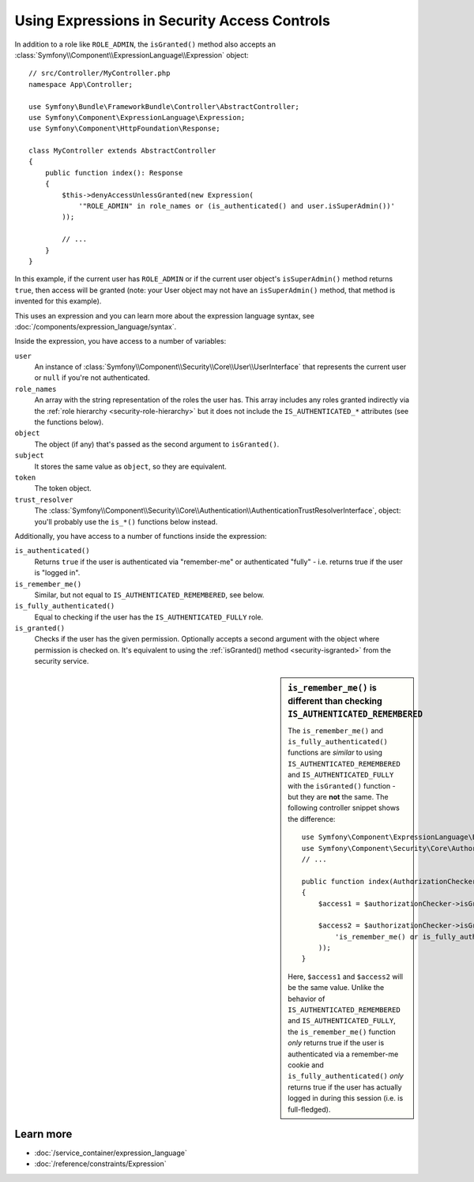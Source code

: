 .. index::
   single: Expressions in the Framework

Using Expressions in Security Access Controls
=============================================

.. seealso::

    The best solution for handling complex authorization rules is to use
    the :doc:`Voter System </security/voters>`.

In addition to a role like ``ROLE_ADMIN``, the ``isGranted()`` method also
accepts an :class:`Symfony\\Component\\ExpressionLanguage\\Expression` object::

    // src/Controller/MyController.php
    namespace App\Controller;

    use Symfony\Bundle\FrameworkBundle\Controller\AbstractController;
    use Symfony\Component\ExpressionLanguage\Expression;
    use Symfony\Component\HttpFoundation\Response;

    class MyController extends AbstractController
    {
        public function index(): Response
        {
            $this->denyAccessUnlessGranted(new Expression(
                '"ROLE_ADMIN" in role_names or (is_authenticated() and user.isSuperAdmin())'
            ));

            // ...
        }
    }

In this example, if the current user has ``ROLE_ADMIN`` or if the current
user object's ``isSuperAdmin()`` method returns ``true``, then access will
be granted (note: your User object may not have an ``isSuperAdmin()`` method,
that method is invented for this example).

This uses an expression and you can learn more about the expression language
syntax, see :doc:`/components/expression_language/syntax`.

.. _security-expression-variables:

Inside the expression, you have access to a number of variables:

``user``
    An instance of :class:`Symfony\\Component\\Security\\Core\\User\\UserInterface` that represents the current user
    or ``null`` if you're not authenticated.
``role_names``
    An array with the string representation of the roles the user has. This array
    includes any roles granted indirectly via the :ref:`role hierarchy <security-role-hierarchy>` but it
    does not include the ``IS_AUTHENTICATED_*`` attributes (see the functions below).
``object``
    The object (if any) that's passed as the second argument to ``isGranted()``.
``subject``
    It stores the same value as ``object``, so they are equivalent.
``token``
    The token object.
``trust_resolver``
    The :class:`Symfony\\Component\\Security\\Core\\Authentication\\AuthenticationTrustResolverInterface`,
    object: you'll probably use the ``is_*()`` functions below instead.

Additionally, you have access to a number of functions inside the expression:

``is_authenticated()``
    Returns ``true`` if the user is authenticated via "remember-me" or authenticated
    "fully" - i.e. returns true if the user is "logged in".
``is_remember_me()``
    Similar, but not equal to ``IS_AUTHENTICATED_REMEMBERED``, see below.
``is_fully_authenticated()``
    Equal to checking if the user has the ``IS_AUTHENTICATED_FULLY`` role.
``is_granted()``
    Checks if the user has the given permission. Optionally accepts a
    second argument with the object where permission is checked on. It's
    equivalent to using the :ref:`isGranted() method <security-isgranted>`
    from the security service.

.. sidebar:: ``is_remember_me()`` is different than checking ``IS_AUTHENTICATED_REMEMBERED``

    The ``is_remember_me()`` and ``is_fully_authenticated()`` functions are *similar*
    to using ``IS_AUTHENTICATED_REMEMBERED`` and ``IS_AUTHENTICATED_FULLY``
    with the ``isGranted()`` function - but they are **not** the same. The
    following controller snippet shows the difference::

        use Symfony\Component\ExpressionLanguage\Expression;
        use Symfony\Component\Security\Core\Authorization\AuthorizationCheckerInterface;
        // ...

        public function index(AuthorizationCheckerInterface $authorizationChecker): Response
        {
            $access1 = $authorizationChecker->isGranted('IS_AUTHENTICATED_REMEMBERED');

            $access2 = $authorizationChecker->isGranted(new Expression(
                'is_remember_me() or is_fully_authenticated()'
            ));
        }

    Here, ``$access1`` and ``$access2`` will be the same value. Unlike the
    behavior of ``IS_AUTHENTICATED_REMEMBERED`` and ``IS_AUTHENTICATED_FULLY``,
    the ``is_remember_me()`` function *only* returns true if the user is authenticated
    via a remember-me cookie and ``is_fully_authenticated()`` *only* returns
    true if the user has actually logged in during this session (i.e. is
    full-fledged).

Learn more
----------

* :doc:`/service_container/expression_language`
* :doc:`/reference/constraints/Expression`
